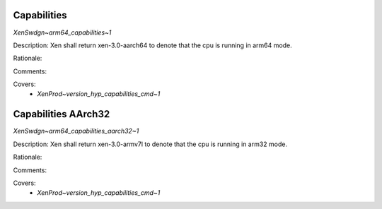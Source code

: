 .. SPDX-License-Identifier: CC-BY-4.0

Capabilities
------------

`XenSwdgn~arm64_capabilities~1`

Description:
Xen shall return xen-3.0-aarch64 to denote that the cpu is running in arm64 mode.

Rationale:

Comments:

Covers:
 - `XenProd~version_hyp_capabilities_cmd~1`

Capabilities AArch32
--------------------

`XenSwdgn~arm64_capabilities_aarch32~1`

Description:
Xen shall return xen-3.0-armv7l to denote that the cpu is running in arm32 mode.

Rationale:

Comments:

Covers:
 - `XenProd~version_hyp_capabilities_cmd~1`


